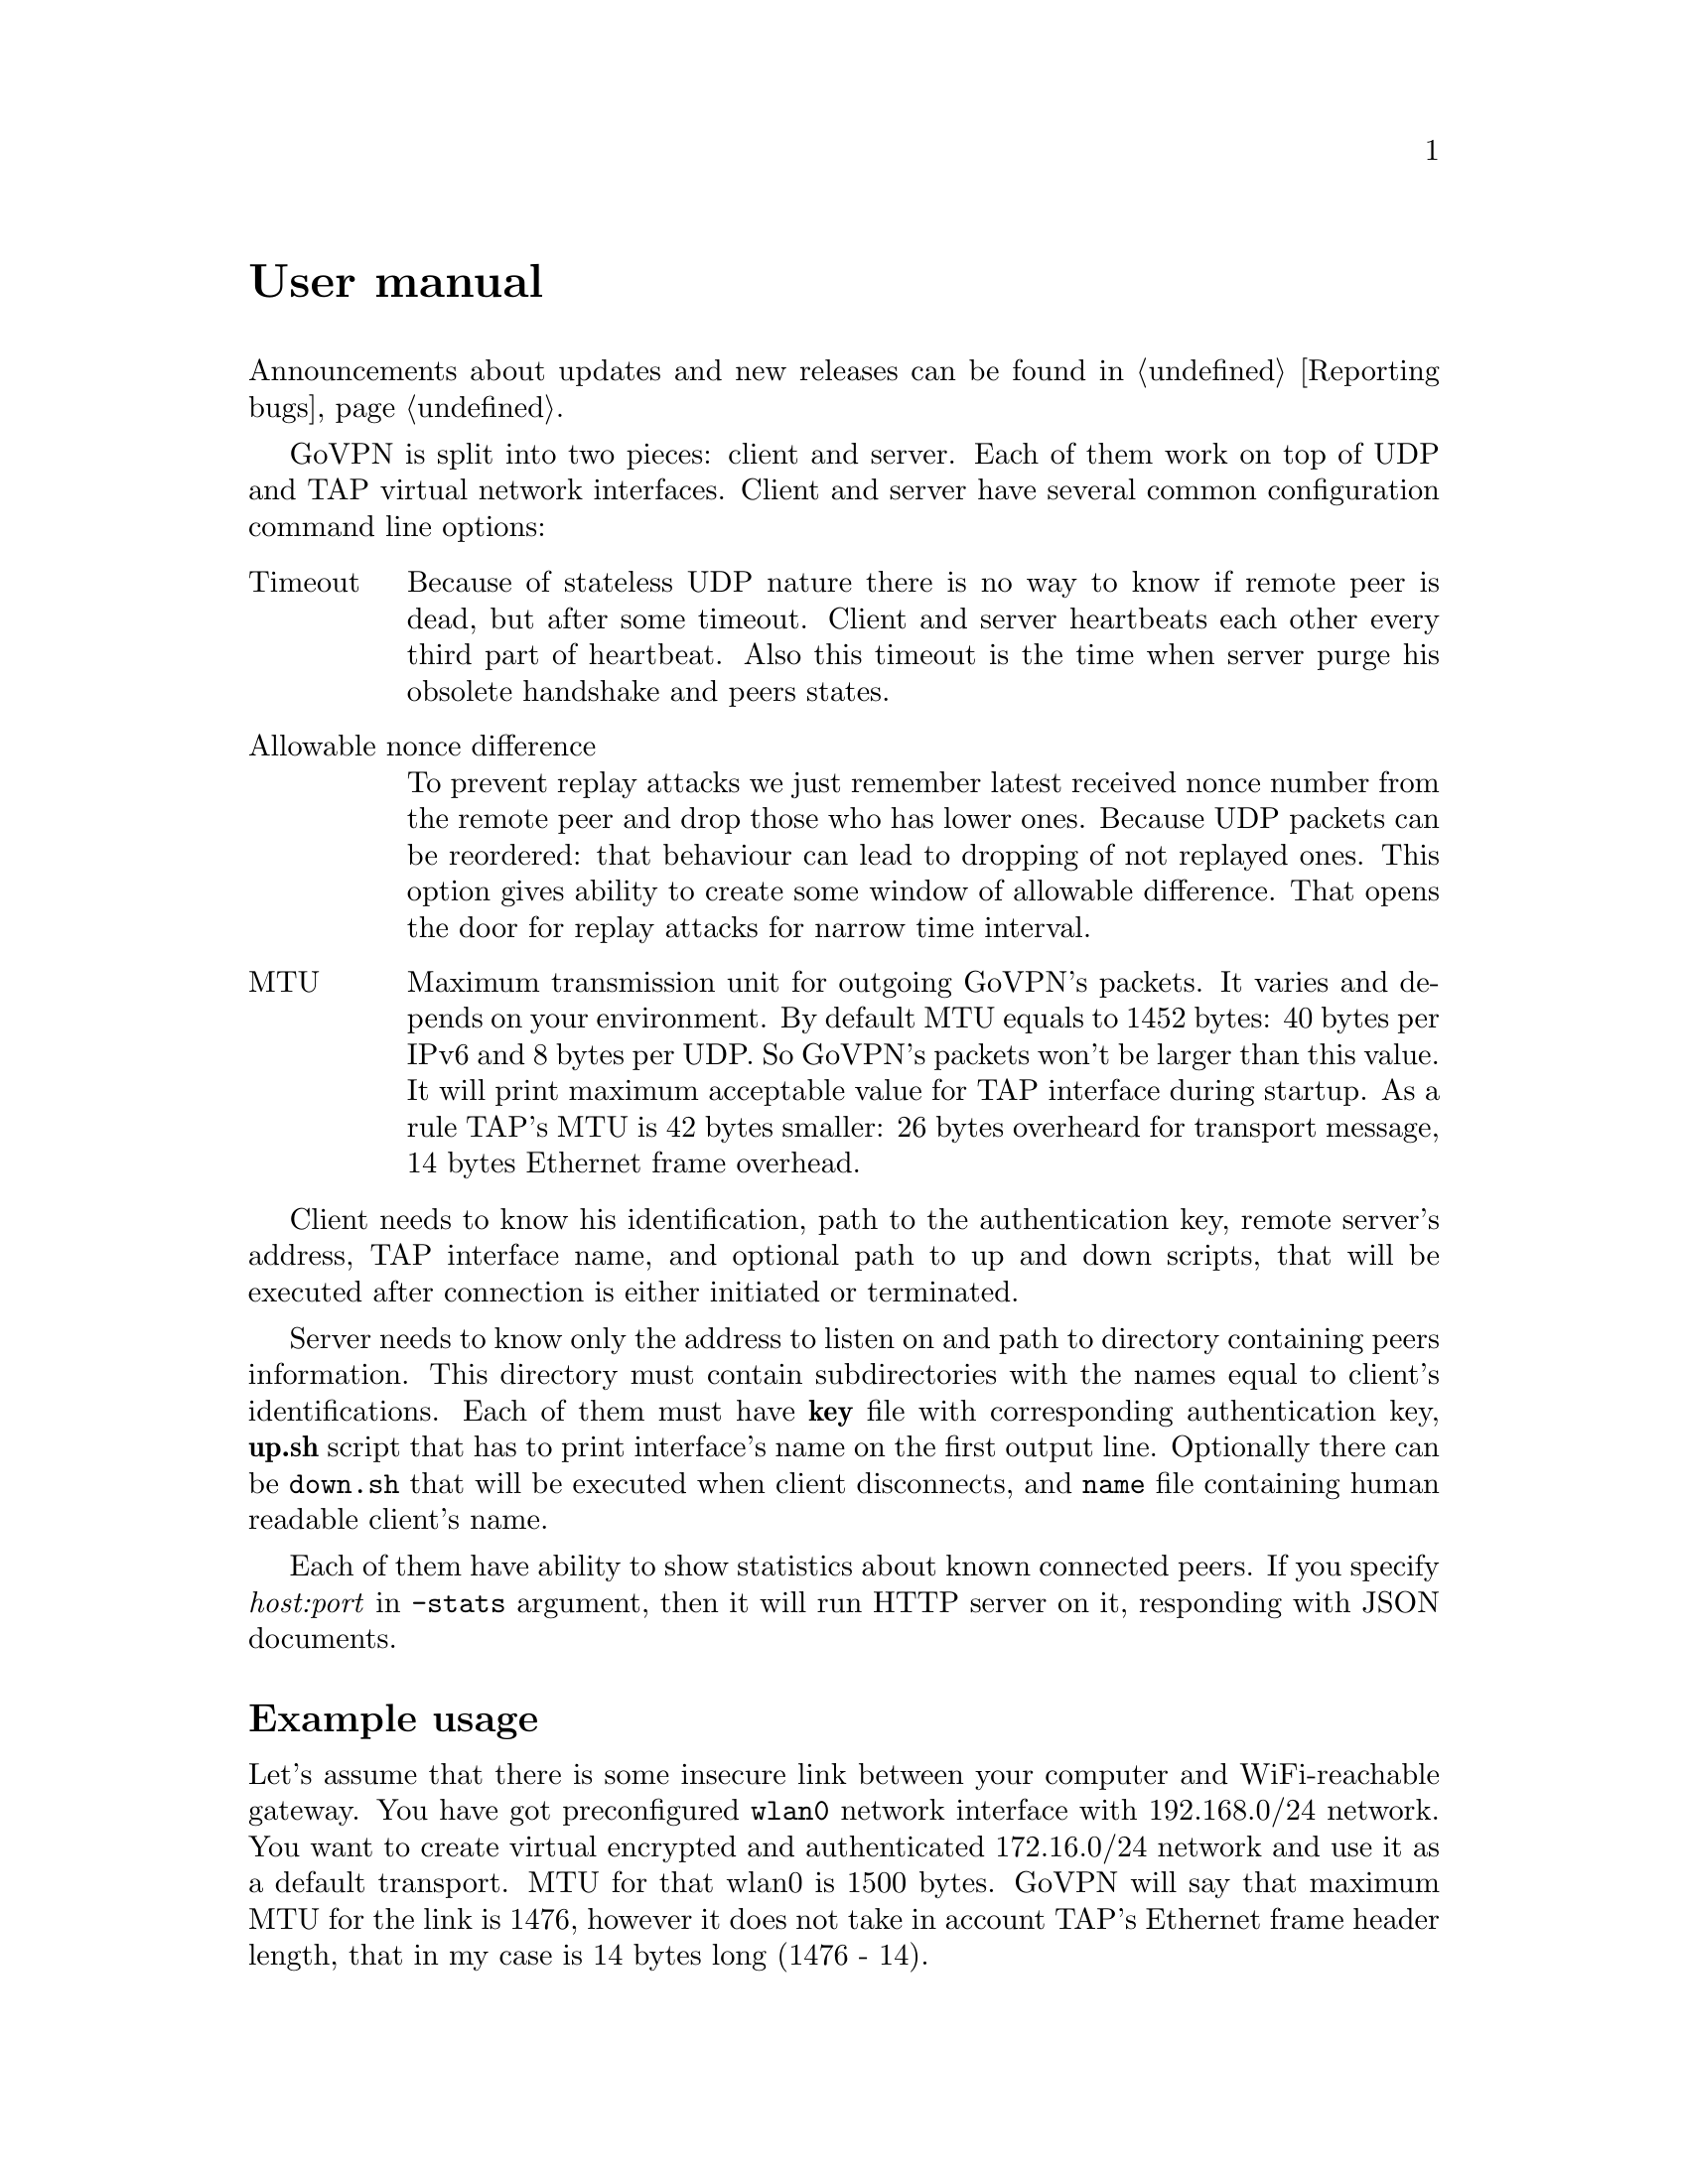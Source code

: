 @node User manual
@unnumbered User manual

Announcements about updates and new releases can be found in
@ref{Reporting bugs}.

GoVPN is split into two pieces: client and server. Each of them work on
top of UDP and TAP virtual network interfaces. Client and server have
several common configuration command line options:

@table @asis
@item Timeout
Because of stateless UDP nature there is no way to know if
remote peer is dead, but after some timeout. Client and server
heartbeats each other every third part of heartbeat. Also this timeout
is the time when server purge his obsolete handshake and peers states.
@item Allowable nonce difference
To prevent replay attacks we just remember latest received nonce number
from the remote peer and drop those who has lower ones. Because UDP
packets can be reordered: that behaviour can lead to dropping of not
replayed ones. This option gives ability to create some window of
allowable difference. That opens the door for replay attacks for narrow
time interval.
@item MTU
Maximum transmission unit for outgoing GoVPN's packets. It varies and
depends on your environment. By default MTU equals to 1452 bytes: 40
bytes per IPv6 and 8 bytes per UDP. So GoVPN's packets won't be larger
than this value. It will print maximum acceptable value for TAP
interface during startup. As a rule TAP's MTU is 42 bytes smaller: 26
bytes overheard for transport message, 14 bytes Ethernet frame overhead.
@end table

Client needs to know his identification, path to the authentication key,
remote server's address, TAP interface name, and optional path to up and
down scripts, that will be executed after connection is either initiated
or terminated.

Server needs to know only the address to listen on and path to directory
containing peers information. This directory must contain subdirectories
with the names equal to client's identifications. Each of them must have
@strong{key} file with corresponding authentication key, @strong{up.sh}
script that has to print interface's name on the first output line.
Optionally there can be @code{down.sh} that will be executed when client
disconnects, and @code{name} file containing human readable client's name.

Each of them have ability to show statistics about known connected
peers. If you specify @emph{host:port} in @code{-stats} argument, then
it will run HTTP server on it, responding with JSON documents.

@menu
* Example usage::
@end menu

@node Example usage
@section Example usage

Let's assume that there is some insecure link between your computer and
WiFi-reachable gateway. You have got preconfigured @code{wlan0} network
interface with 192.168.0/24 network. You want to create virtual
encrypted and authenticated 172.16.0/24 network and use it as a default
transport. MTU for that wlan0 is 1500 bytes. GoVPN will say that maximum
MTU for the link is 1476, however it does not take in account TAP's
Ethernet frame header length, that in my case is 14 bytes long (1476 - 14).

Do not forget about setting @code{GOMAXPROC} environment variable for
using more than one CPU.

At first you have to generate client's authentication key and client's
unique identification. There is @code{utils/newclient.sh} script for
convenience.

@example
% ./utils/newclient.sh Alice
9b40701bdaf522f2b291cb039490312
@end example

@code{9b40701bdaf522f2b291cb039490312} is client's identification.
@code{peers/9b40701bdaf522f2b291cb039490312/name} contains @emph{Alice},
@code{peers/9b40701bdaf522f2b291cb039490312/key} contains authentication key and
@code{peers/9b40701bdaf522f2b291cb039490312/up.sh} contains currently
dummy empty up-script.

GNU/Linux IPv4 client-server example:

@example
server% echo "echo tap10" >> peers/CLIENTID/up.sh
server% ip addr add 192.168.0.1/24 dev wlan0
server% tunctl -t tap10
server% ip link set mtu 1412 dev tap10
server% ip addr add 172.16.0.1/24 dev tap10
server% ip link set up dev tap10
server% GOMAXPROC=4 govpn-server -bind 192.168.0.1:1194
@end example

@example
client% umask 066
client% echo MYLONG64HEXKEY > key.txt
client% ip addr add 192.168.0.2/24 dev wlan0
client% tunctl -t tap10
client% ip link set mtu 1412 dev tap10
client% ip addr add 172.16.0.2/24 dev tap10
client% ip link set up dev tap10
client% ip route add default via 172.16.0.1
client% export GOMAXPROC=4
client% while :; do
    govpn-client -key key.txt -id CLIENTID -iface tap10 -remote 192.168.0.1:1194
done
@end example

FreeBSD IPv6 client-server example, with stats enabled on the server
(localhost's 5678 port):

@example
server% cat > peers/CLIENTID/up.sh <<EOF
#!/bin/sh
$tap=$(ifconfig tap create)
ifconfig $tap inet6 fc00::1/96 mtu 1412 up
echo $tap
EOF
server% ifconfig em0 inet6 fe80::1/64
server% GOMAXPROC=4 govpn-server -bind fe80::1%em0 -stats [::1]:5678
@end example

@example
client% ifconfig me0 inet6 -ifdisabled auto_linklocal
client% ifconfig tap10
client% ifconfig tap10 inet6 fc00::2/96 mtu 1412 up
client% route -6 add default fc00::1
client% export GOMAXPROC=4
client% while :; do
    govpn-client -key key.txt -id CLIENTID -iface tap10 -remote [fe80::1%me0]:1194
done
@end example

Example up-script:

@example
client% cat > up.sh <<EOF
#!/bin/sh
dhclient $1
rtsol $1
EOF
client% chmod +x up.sh
client% govpn -id CLIENTID -key key.txt -iface tap10 -remote [fe80::1%me0]:1194 -up ./up.sh
@end example

Client will exit if won't finish handshake during @code{-timeout}.
If no packets are received from remote side during timeout, then daemon
will stop sending packets to the client and client will exit. In all
cases you have to rehandshake again.

To view stats you should make GET request on a stats port and receive
JSON in the response. For example:

@verbatim
% curl http://localhost:5678/ | jq .
[
  {
    "HeartbeatSent": 1,
    "HeartbeatRecv": 2,
    "FramesDup": 0,
    "FramesUnauth": 0,
    "Addr": {
      "Zone": "igb1",
      "Port": 12989,
      "IP": "fe80::221:ccff:feb9:ba7f"
    },
    "Id": "stargrave",
    "LastPing": "2015-04-30T22:05:49.426616166+03:00",
    "LastSent": "2015-04-30T22:05:49.426704138+03:00",
    "BytesIn": 1392774,
    "BytesOut": 17228877,
    "FramesIn": 12412,
    "FramesOut": 16588
  }
]
@end verbatim
